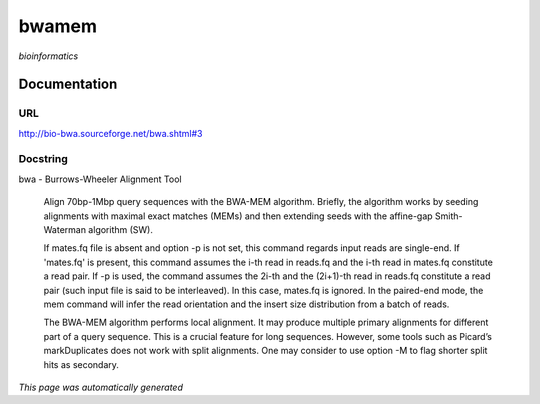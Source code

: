 
bwamem
======
*bioinformatics*

Documentation
-------------

URL
******
`http://bio-bwa.sourceforge.net/bwa.shtml#3 <http://bio-bwa.sourceforge.net/bwa.shtml#3/>`_

Docstring
*********
bwa - Burrows-Wheeler Alignment Tool
    
    Align 70bp-1Mbp query sequences with the BWA-MEM algorithm. Briefly, the algorithm works by seeding alignments 
    with maximal exact matches (MEMs) and then extending seeds with the affine-gap Smith-Waterman algorithm (SW).

    If mates.fq file is absent and option -p is not set, this command regards input reads are single-end. If 'mates.fq' 
    is present, this command assumes the i-th read in reads.fq and the i-th read in mates.fq constitute a read pair. 
    If -p is used, the command assumes the 2i-th and the (2i+1)-th read in reads.fq constitute a read pair (such input 
    file is said to be interleaved). In this case, mates.fq is ignored. In the paired-end mode, the mem command will 
    infer the read orientation and the insert size distribution from a batch of reads.
    
    The BWA-MEM algorithm performs local alignment. It may produce multiple primary alignments for different part of a 
    query sequence. This is a crucial feature for long sequences. However, some tools such as Picard’s markDuplicates 
    does not work with split alignments. One may consider to use option -M to flag shorter split hits as secondary.

*This page was automatically generated*
